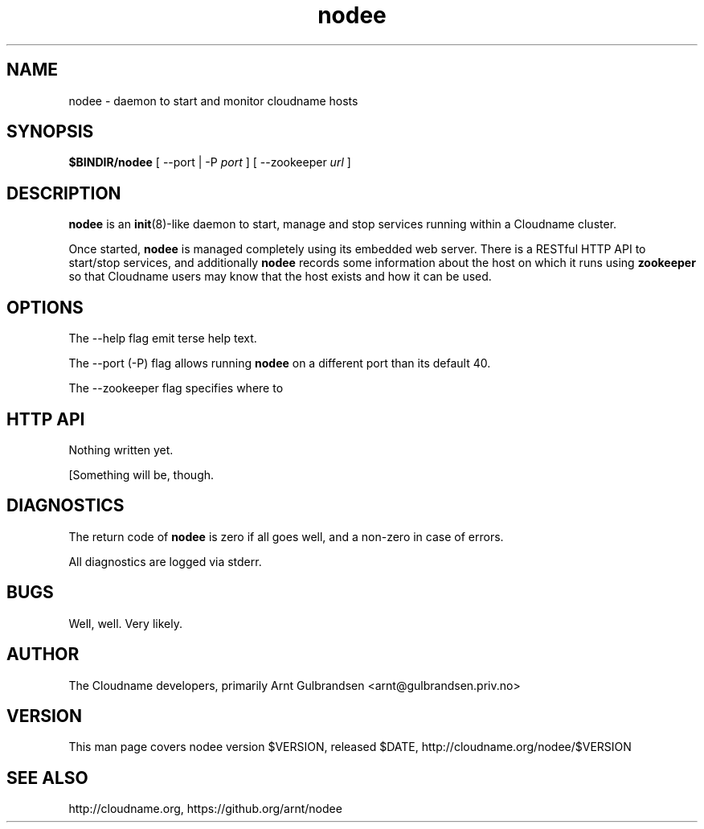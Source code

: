 .\" Copyright 2011 Arnt Gulbrandsen; BSD-licensed
.TH nodee 8 2011-12-24 cloudname.org "Cloudname documentation"
.SH NAME
nodee - daemon to start and monitor cloudname hosts
.SH SYNOPSIS
.B $BINDIR/nodee
[ --port | -P
.I port
]
[ --zookeeper
.I url
]
.SH DESCRIPTION
.nh
.PP
.B nodee
is an
.BR init (8)-like
daemon to start, manage and stop services running within a Cloudname cluster.
.PP
Once started,
.B nodee
is managed completely using its embedded web server. There is a RESTful
HTTP API to start/stop services, and additionally
.B nodee
records some information about the host on which it runs using
.B zookeeper 
so that Cloudname users may know that the host exists and how it can be
used.
.SH OPTIONS
The --help flag emit terse help text.
.PP
The --port (-P) flag allows running
.B nodee
on a different port than its default 40.
.PP
The --zookeeper flag specifies where to 
.SH HTTP API
Nothing written yet.
.PP
[Something will be, though.
.SH DIAGNOSTICS
The return code of
.B nodee
is zero if all goes well, and a non-zero in case of errors.
.PP
All diagnostics are logged via stderr.
.SH BUGS
Well, well. Very likely.
.SH AUTHOR
The Cloudname developers, primarily
Arnt Gulbrandsen <arnt@gulbrandsen.priv.no>
.SH VERSION
This man page covers nodee version $VERSION, released $DATE,
http://cloudname.org/nodee/$VERSION
.SH SEE ALSO
http://cloudname.org,
https://github.org/arnt/nodee
